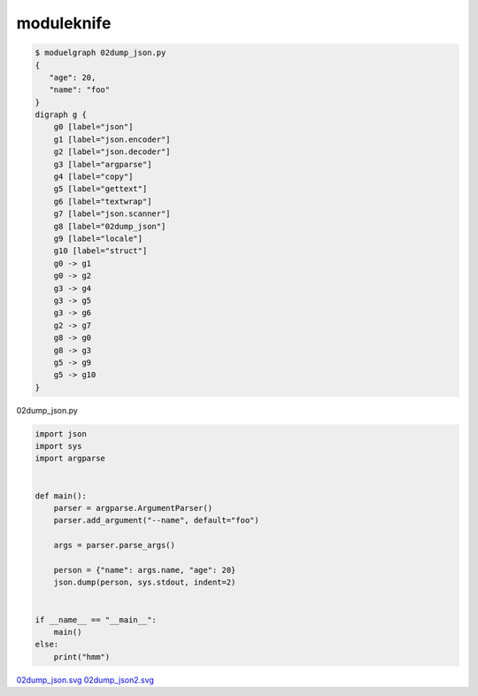 moduleknife
========================================

.. code-block:: console

  $ moduelgraph 02dump_json.py
  {
     "age": 20,
     "name": "foo"
  }
  digraph g {
      g0 [label="json"]
      g1 [label="json.encoder"]
      g2 [label="json.decoder"]
      g3 [label="argparse"]
      g4 [label="copy"]
      g5 [label="gettext"]
      g6 [label="textwrap"]
      g7 [label="json.scanner"]
      g8 [label="02dump_json"]
      g9 [label="locale"]
      g10 [label="struct"]
      g0 -> g1
      g0 -> g2
      g3 -> g4
      g3 -> g5
      g3 -> g6
      g2 -> g7
      g8 -> g0
      g8 -> g3
      g5 -> g9
      g5 -> g10
  }


02dump_json.py

.. code-block:: python

  import json
  import sys
  import argparse


  def main():
      parser = argparse.ArgumentParser()
      parser.add_argument("--name", default="foo")

      args = parser.parse_args()

      person = {"name": args.name, "age": 20}
      json.dump(person, sys.stdout, indent=2)


  if __name__ == "__main__":
      main()
  else:
      print("hmm")


`02dump_json.svg <./misc/readme.svg>`_
`02dump_json2.svg <./misc/readme2.svg>`_
